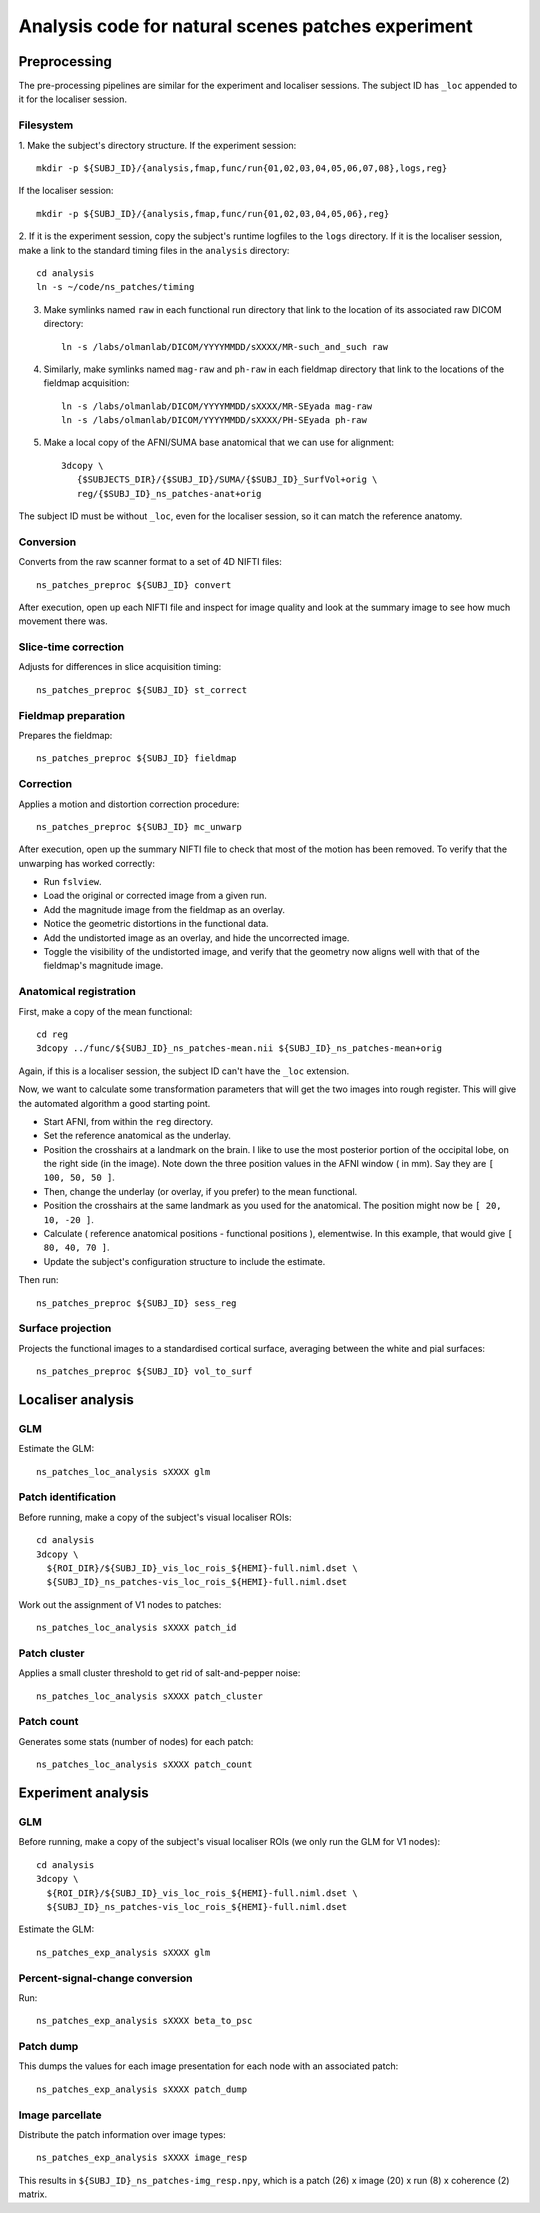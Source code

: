 .. highlight:: tcsh

===================================================
Analysis code for natural scenes patches experiment
===================================================

Preprocessing
=============

The pre-processing pipelines are similar for the experiment and localiser sessions.
The subject ID has ``_loc`` appended to it for the localiser session.

Filesystem
~~~~~~~~~~

1. Make the subject's directory structure.
If the experiment session::

    mkdir -p ${SUBJ_ID}/{analysis,fmap,func/run{01,02,03,04,05,06,07,08},logs,reg}

If the localiser session::

    mkdir -p ${SUBJ_ID}/{analysis,fmap,func/run{01,02,03,04,05,06},reg}

2. If it is the experiment session, copy the subject's runtime logfiles to the ``logs`` directory.
If it is the localiser session, make a link to the standard timing files in the ``analysis`` directory::

    cd analysis
    ln -s ~/code/ns_patches/timing

3. Make symlinks named ``raw`` in each functional run directory that link to the location of its associated raw DICOM directory::

    ln -s /labs/olmanlab/DICOM/YYYYMMDD/sXXXX/MR-such_and_such raw

4. Similarly, make symlinks named ``mag-raw`` and ``ph-raw`` in each fieldmap directory that link to the locations of the fieldmap acquisition::

    ln -s /labs/olmanlab/DICOM/YYYYMMDD/sXXXX/MR-SEyada mag-raw
    ln -s /labs/olmanlab/DICOM/YYYYMMDD/sXXXX/PH-SEyada ph-raw

5. Make a local copy of the AFNI/SUMA base anatomical that we can use for alignment::

    3dcopy \
       {$SUBJECTS_DIR}/{$SUBJ_ID}/SUMA/{$SUBJ_ID}_SurfVol+orig \
       reg/{$SUBJ_ID}_ns_patches-anat+orig

The subject ID must be without ``_loc``, even for the localiser session, so it can match the reference anatomy.


Conversion
~~~~~~~~~~

Converts from the raw scanner format to a set of 4D NIFTI files::

    ns_patches_preproc ${SUBJ_ID} convert

After execution, open up each NIFTI file and inspect for image quality and look at the summary image to see how much movement there was.


Slice-time correction
~~~~~~~~~~~~~~~~~~~~~

Adjusts for differences in slice acquisition timing::

    ns_patches_preproc ${SUBJ_ID} st_correct


Fieldmap preparation
~~~~~~~~~~~~~~~~~~~~

Prepares the fieldmap::

    ns_patches_preproc ${SUBJ_ID} fieldmap


Correction
~~~~~~~~~~
Applies a motion and distortion correction procedure::

    ns_patches_preproc ${SUBJ_ID} mc_unwarp

After execution, open up the summary NIFTI file to check that most of the motion has been removed.
To verify that the unwarping has worked correctly:

* Run ``fslview``.
* Load the original or corrected image from a given run.
* Add the magnitude image from the fieldmap as an overlay.
* Notice the geometric distortions in the functional data.
* Add the undistorted image as an overlay, and hide the uncorrected image.
* Toggle the visibility of the undistorted image, and verify that the geometry now aligns well with that of the fieldmap's magnitude image.


Anatomical registration
~~~~~~~~~~~~~~~~~~~~~~~

First, make a copy of the mean functional::

    cd reg
    3dcopy ../func/${SUBJ_ID}_ns_patches-mean.nii ${SUBJ_ID}_ns_patches-mean+orig

Again, if this is a localiser session, the subject ID can't have the ``_loc`` extension.

Now, we want to calculate some transformation parameters that will get the two images into rough register.
This will give the automated algorithm a good starting point.

* Start AFNI, from within the ``reg`` directory.
* Set the reference anatomical as the underlay.
* Position the crosshairs at a landmark on the brain. I like to use the most posterior portion of the occipital lobe, on the right side (in the image). Note down the three position values in the AFNI window (    in mm). Say they are ``[ 100, 50, 50 ]``.
* Then, change the underlay (or overlay, if you prefer) to the mean functional.
* Position the crosshairs at the same landmark as you used for the anatomical. The position might now be ``[ 20, 10, -20 ]``.
* Calculate ( reference anatomical positions - functional positions ), elementwise. In this example, that would give ``[ 80, 40, 70 ]``.
* Update the subject's configuration structure to include the estimate.

Then run::

    ns_patches_preproc ${SUBJ_ID} sess_reg


Surface projection
~~~~~~~~~~~~~~~~~~
Projects the functional images to a standardised cortical surface, averaging between the white and pial surfaces::

    ns_patches_preproc ${SUBJ_ID} vol_to_surf



Localiser analysis
==================

GLM
~~~

Estimate the GLM::

    ns_patches_loc_analysis sXXXX glm


Patch identification
~~~~~~~~~~~~~~~~~~~~

Before running, make a copy of the subject's visual localiser ROIs::

    cd analysis
    3dcopy \
      ${ROI_DIR}/${SUBJ_ID}_vis_loc_rois_${HEMI}-full.niml.dset \
      ${SUBJ_ID}_ns_patches-vis_loc_rois_${HEMI}-full.niml.dset

Work out the assignment of V1 nodes to patches::

    ns_patches_loc_analysis sXXXX patch_id


Patch cluster
~~~~~~~~~~~~~

Applies a small cluster threshold to get rid of salt-and-pepper noise::

    ns_patches_loc_analysis sXXXX patch_cluster


Patch count
~~~~~~~~~~~

Generates some stats (number of nodes) for each patch::

    ns_patches_loc_analysis sXXXX patch_count


Experiment analysis
===================

GLM
~~~

Before running, make a copy of the subject's visual localiser ROIs (we only run the GLM for V1 nodes)::

    cd analysis
    3dcopy \
      ${ROI_DIR}/${SUBJ_ID}_vis_loc_rois_${HEMI}-full.niml.dset \
      ${SUBJ_ID}_ns_patches-vis_loc_rois_${HEMI}-full.niml.dset

Estimate the GLM::

    ns_patches_exp_analysis sXXXX glm


Percent-signal-change conversion
~~~~~~~~~~~~~~~~~~~~~~~~~~~~~~~~

Run::

    ns_patches_exp_analysis sXXXX beta_to_psc


Patch dump
~~~~~~~~~~

This dumps the values for each image presentation for each node with an associated patch::

    ns_patches_exp_analysis sXXXX patch_dump


Image parcellate
~~~~~~~~~~~~~~~~

Distribute the patch information over image types::

    ns_patches_exp_analysis sXXXX image_resp

This results in ``${SUBJ_ID}_ns_patches-img_resp.npy``, which is a patch (26) x image (20) x run (8) x coherence (2) matrix.

